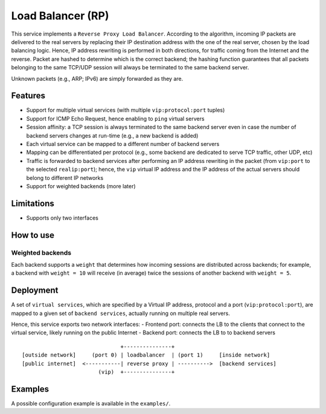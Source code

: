 Load Balancer (RP)
==================

This service implements a ``Reverse Proxy Load Balancer``.
According to the algorithm, incoming IP packets are delivered to the real servers by replacing their IP destination address with the one of the real server, chosen by the load balancing logic. Hence, IP address rewriting is performed in both directions, for traffic coming from the Internet and the reverse.
Packet are hashed to determine which is the correct backend; the hashing function guarantees that all packets belonging to the same TCP/UDP session will always be terminated to the same backend server.

Unknown packets (e.g., ARP; IPv6) are simply forwarded as they are.


Features
--------

- Support for multiple virtual services (with multiple ``vip:protocol:port`` tuples)
- Support for ICMP Echo Request, hence enabling to ``ping`` virtual servers
- Session affinity: a TCP session is always terminated to the same backend server even in case the number of backend servers changes at run-time (e.g., a new backend is added)
- Each virtual service can be mapped to a different number of backend servers
- Mapping can be differentiated per protocol (e.g., some backend are dedicated to serve TCP traffic, other UDP, etc)
- Traffic is forwarded to backend services after performing an IP address rewriting in the packet (from ``vip:port`` to the selected ``realip:port``); hence, the ``vip`` virtual IP address and the IP address of the actual servers should belong to different IP networks
- Support for weighted backends (more later)

Limitations
-----------

- Supports only two interfaces

How to use
----------

Weighted backends
^^^^^^^^^^^^^^^^^

Each backend supports a ``weight`` that determines how incoming sessions are distributed across backends; for example, a backend with ``weight = 10`` will receive (in average) twice the sessions of another backend with ``weight = 5``.


Deployment
----------

A set of ``virtual services``, which are specified by a Virtual IP address, protocol and a port (``vip:protocol:port``), are mapped to a given set of ``backend services``, actually running on multiple real servers.

Hence, this service exports two network interfaces:
- Frontend port: connects the LB to the clients that connect to the virtual service, likely running on the public Internet
- Backend port: connects the LB to to backend servers

::

                                   +---------------+
    [outside network]     (port 0) | loadbalancer  | (port 1)     [inside network]
    [public internet]  <-----------| reverse proxy | ---------->  [backend services]
                            (vip)  +---------------+


Examples
--------

A possible configuration example is available in the ``examples/``.

